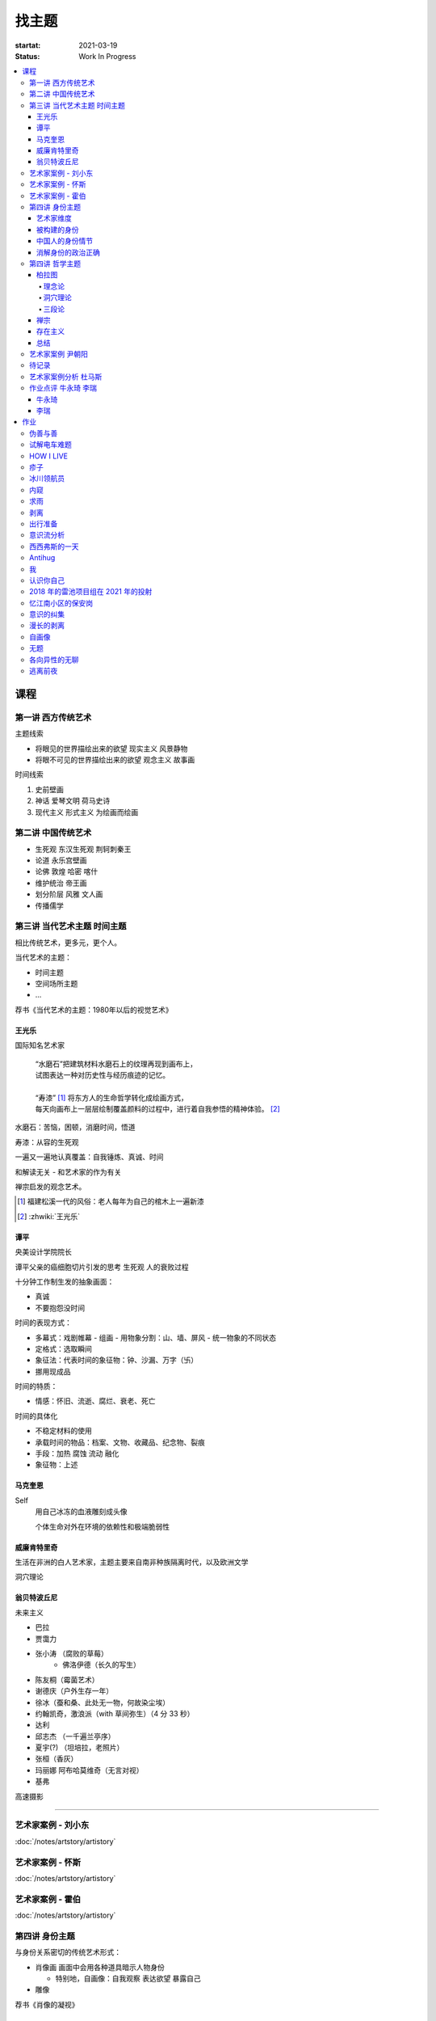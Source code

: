 ======
找主题
======

:startat: 2021-03-19
:status: Work In Progress

.. contents::
   :local:

课程
====

第一讲 西方传统艺术
-------------------

主题线索

- 将眼见的世界描绘出来的欲望 现实主义 风景静物
- 将眼不可见的世界描绘出来的欲望 观念主义 故事画

时间线索

1. 史前壁画
2. 神话 爱琴文明 荷马史诗
3. 现代主义 形式主义 为绘画而绘画

第二讲 中国传统艺术
-------------------

- 生死观  东汉生死观 荆轲刺秦王
- 论道  永乐宫壁画
- 论佛 敦煌 哈密 喀什
- 维护统治 帝王画
- 划分阶层 风雅 文人画
- 传播儒学

第三讲 当代艺术主题 时间主题
----------------------------

相比传统艺术，更多元，更个人。

当代艺术的主题：

- 时间主题
- 空间场所主题
- ...

荐书《当代艺术的主题：1980年以后的视觉艺术》

王光乐
~~~~~~

国际知名艺术家

   | “水磨石”把建筑材料水磨石上的纹理再现到画布上，
   | 试图表达一种对历史性与经历痕迹的记忆。
   |
   | “寿漆” [#]_ 将东方人的生命哲学转化成绘画方式，
   | 每天向画布上一层层绘制覆盖颜料的过程中，进行着自我参悟的精神体验。 [#]_

水磨石：苦恼，困顿，消磨时间，悟道

寿漆：从容的生死观

一遍又一遍地认真覆盖：自我锤炼、真诚、时间

和解读无关 - 和艺术家的作为有关

禅宗启发的观念艺术。

.. [#] 福建松溪一代的风俗：老人每年为自己的棺木上一遍新漆
.. [#] :zhwiki:`王光乐`

.. 冷抽象和热抽象

谭平
~~~~

央美设计学院院长

谭平父亲的癌细胞切片引发的思考 生死观 人的衰败过程

十分钟工作制生发的抽象画面：

- 真诚
- 不要抱怨没时间

时间的表现方式：

- 多幕式：戏剧帷幕
  - 组画
  - 用物象分割：山、墙、屏风
  - 统一物象的不同状态
- 定格式：选取瞬间
- 象征法：代表时间的象征物：钟、沙漏、万字（卐）
- 挪用现成品

时间的特质：

- 情感：怀旧、流逝、腐烂、衰老、死亡

时间的具体化

- 不稳定材料的使用
- 承载时间的物品：档案、文物、收藏品、纪念物、裂痕
- 手段：加热 腐蚀 流动 融化
- 象征物：上述

马克奎恩
~~~~~~~~~

Self
   用自己冰冻的血液雕刻成头像

   个体生命对外在环境的依赖性和极端脆弱性

威廉肯特里奇
~~~~~~~~~~~~

生活在非洲的白人艺术家，主题主要来自南非种族隔离时代，以及欧洲文学

洞穴理论

.. seealso:: 杜马斯

翁贝特波丘尼
~~~~~~~~~~~~

未来主义

- 巴拉
- 贾霭力
- 张小涛 （腐败的草莓）
   - 佛洛伊德（长久的写生）
- 陈友桐（霉菌艺术）
- 谢德庆（户外生存一年）
- 徐冰（蚕和桑、此处无一物，何故染尘埃）
- 约翰凯奇，激浪派（with 草间弥生）（4 分 33 秒）
- 达利
- 邱志杰 （一千遍兰亭序）
- 夏宇(?) （坦培拉，老照片）
- 张桓（香灰）
- 玛丽娜 阿布哈莫维奇（无言对视）
- 基弗

高速摄影


----------------------------

.. todo:: 还没看

艺术家案例 - 刘小东
--------------------------

:doc:`/notes/artstory/artistory`

艺术家案例 - 怀斯
------------------------

:doc:`/notes/artstory/artistory`

艺术家案例 - 霍伯
------------------------

:doc:`/notes/artstory/artistory`

第四讲 身份主题
---------------

与身份关系密切的传统艺术形式：

- 肖像画 画面中会用各种道具暗示人物身份

  - 特别地，自画像：自我观察 表达欲望 暴露自己

- 雕像

荐书《肖像的凝视》

艺术家维度
~~~~~~~~~~

.. tip:: 伦勃朗、鲁本斯、丢勒、梵高都是艺术史上画自画像相当多的画家

梵高
   - 《死亡之脸》
   - 《没胡子的自画像》

马奈
   - 《草地上的午餐》神的裸体与人的裸体：挑战了西方的文化传统

高更
   - 《我们从何处来？我们是谁？我们向何处去？》

朱迪芝加哥
   - *《晚宴》女性在历史进程中的贡献及所取得的成就*

梅普勒索普
   - 《小女孩》

辛迪 舍曼
   - 《无题电影剧照》系列，说谎的照片

     - 随着自媒体时代的来临，辛迪 舍曼的手法已经成为大众消遣的手段之一了

张晓刚
   - 《大家庭》血缘牢不可破，家庭不堪一击

     - 莫言《蛙》

被构建的身份
~~~~~~~~~~~~

或者说「身份总是被构建的」。

- 种族身份 黑人 犹太人 亚洲人
- 性别身份 男权 女权 跨性别者 性少数者
- 障碍身份 残疾人 传染病患者 抑郁症患者
- 政治身份 当权者 达官
   - 古埃及 法老雕像
   - 中国古代 历代帝王像

中国人的身份情节
~~~~~~~~~~~~~~~~

- 阶序意识
- 身份压力（地位和行为的匹配）
- 主仆情节（关于强者和弱者的态度）
- 人际关系中的定位（区分内外、善恶）

消解身份的政治正确
~~~~~~~~~~~~~~~~~~~

当身份产生时，作为消解身份的政治正确也产生了。

种族问题、女权问题、性少数问题、性别认知问题都存在不同程度的「政治正确」。

第四讲 哲学主题
---------------

:date: 2021-05-21

..

   认识你自己
   ——苏格拉底

荐书

- 《西方哲学史》 詹姆斯 菲泽
- 《中国哲学简史》冯友兰
- 《苏菲的世界》

哲学如何启发艺术

柏拉图
~~~~~~

理念论
^^^^^^

概念本身，心灵或理智所「看」到的东西


可知世界与可感世界

约瑟夫 库苏斯《一把椅子和三把椅子》
   观念的椅子

哲学之后的艺术——观念艺术

雷尼 玛格丽特《这不是烟斗》

洞穴理论
^^^^^^^^

威廉 肯特里奇 南非的白人艺术家 引申政治

三段论
^^^^^^

禅宗
~~~~

   禅是「洞察自己本质的艺术，它指明了从束缚到自由的道路」
   ——铃木大拙

由铃木大拙传入，深刻影响美国当代艺术

为极简主义提供新的出路

激浪派
   约翰凯奇《4 分 33 秒》
      作曲家对自身的抽离，沉默代表着禅宗的虚无

   草间弥生
   小原野子

消除人的欲望，呈现自然的随机性
   格哈德里希特 

   贾思伯琼斯 《美国国旗》

存在主义
~~~~~~~~

荒谬与存在主义

加谬 《木屋与独舟》

彼得多伊格

尹朝阳《西西弗斯的神话》

总结
~~~~

- 清晰的概念为思考（创作）提供牢靠的基础
- 每个事物都有其功能与目标
- 拉大尺度看问题，德行与知识等同 恶性与无知等同

艺术家案例 尹朝阳
-----------------

:artist:`尹朝阳`

待记录
------

.. todo::

艺术家案例分析 杜马斯
---------------------

:artist:`杜马斯`

作业点评 牛永琦 李瑞
--------------------

:date: 2021-06-25

其实是 :doc:`./find-yourself.rst` 的作业了。

牛永琦
~~~~~~

数字绘画，功底扎实，画面完整。

文字非常有意思：

   我身体的细胞在噼里啪啦地死去。

李瑞
~~~~

纸本，情绪饱满，画面充分度欠。

作业
====

以 `xfczk2` 为 ID。

要求：
   - 以 :doc:`./find-yourself` 中的小创作提炼出来的关键词为参考，选定一个作为主题
     进行创作
   - 至少五十张小画，尺幅 3、40 公分以内
   - 以筹备个虚拟的 :artwork:`个人展览` 为目标，每一张画完张贴起来，整体呈现
   - 依然不评判好坏

主题：
   *内窥*

   我在之前的画里常常描述对自己的审视，从一个（往往是负面的）想法出发，
   探寻藏在皮肤里面的自己，在这个系列里我要专注于此。

   我一定不是自己看到的那样，这个世界不存在能看到整个我的眼睛。

伪善与善
--------

.. artwork:: _
   :id: xfczk2-000
   :date: 2021-04-17
   :size: 32k
   :medium: 水彩

..

   :相麻: 假設在某個地方，有神明存在。
          神明做了一個實驗。那個實驗的目的，是想讓人變成善人。然後祂挑了一位青年，
          作為實驗的樣本。
   :惠:   然後呢？
   :相麻: 在實驗一開始，神明創造一個那位青年的冒牌貨。
          冒牌貨本身並不具備意誌，只會做出和真正的青年相同的行動。
          神明認為隻要有另一個自己，或許就能透過客觀檢視自己的行為，讓人變成善人。
   :惠:   如果是神明，那應該不用做實驗也能知道結果吧。
   :相麻: 那位神明雖然幾近全能，卻非常無知。
   :惠:   喔，為什麼？既然是全能，那應該也能讓自己變全知才對啊。
   :相麻: 雖然曾經獲得足以被稱為全知的知識，不過祂馬上就舍棄那些知識。
          所以祂變成一個幾近全能，卻也極度接近無知的神明。神明也是有很多苦衷的。
   :惠:   好吧。總之神明做了一個創造善人的實驗，並做出某位青年的冒牌貨。
   :相麻: 沒錯。可是青年的行動並沒有改變。雖然他絕對不算壞人，卻也沒到被稱為善人的地步。
          冒牌貨也和他一樣，過著不算好也不算壞的生活。
   :惠:   那神明滿意了嗎？
   :相麻: 不，所以祂進行第二個實驗，神明對青年下了某種詛咒，
          只要一看見悲傷的人，全身就會疼痛不已的詛咒。
   :惠:   喔，那還真是不得了。
   :相麻: 所以青年變得無法對悲傷的人置之不理。為了消除自己的疼痛
          他對所有悲傷的人伸出援手。
   :惠:   原來如此。然後呢？
   :相麻: 青年的冒牌貨，也做了相同的行動。雖然不會全身疼痛不已
          不過他被設計成會做出和青年一樣的舉動。所以青年和冒牌貨，都度過善人的一生
          故事到這裏就結束了。
   :惠:   神看見這個結果後，有怎麼樣嗎？
   :相麻: 祂替青年和冒牌貨各自取了名字。
   :惠:   什麼名字？
   :相麻: 一個叫做善，另一個叫偽善。
   :惠:   話說回來，相麻。這故事到底有什麼意義？
   :相麻: 只是個比喻而已。為了讓你明白，自己是個一絲不苟的善人。
   :惠:   到底要怎麼想，事情才會變成那樣？
   :相麻: 惠。你覺得哪一邊是善，哪一邊是偽善？
   :惠:   真正的青年是偽善，冒牌貨是善。
   :相麻: 為什麼你會這麼認為？
   :惠:   真正的青年是為了自己才幫助別人，冒牌貨則是在毫無任何打算的情況下助人。
           不用想也知道，哪一邊是純粹的善。
   :相麻: 不過真正的青年是按照自己的意思在行動，冒牌貨只是遵從本人而已喔？
   :惠:   這並不構成問題。為了自己所做的行為，根本就稱不上是純粹的善。

   ... [#]_

这里我复述了上面的 :ref:`矛盾` ，并附上自己的意见。

.. [#] :zhwiki:`重启咲良田`

试解电车难题
------------

.. artwork:: _
   :id: xfczk2-001
   :date: 2021-04-19
   :size: 32k
   :medium: 水彩

这里我描述一种 :ref:`荒诞` ，我解不开题，只能装傻了。

HOW I LIVE
----------

.. artwork:: _
   :id: xfczk2-002
   :date: 2021-04-21
   :size: 32k
   :medium: 水彩

我不善于休息，一直在不同的，互相重叠的上下文之间切换。

overhaed 非常大，有时会变得不是我自己。

疹子
----

.. artwork:: _
   :id: xfczk2-003
   :date: 2021-04-27
   :size: 32k
   :medium: 水彩

我觉得浑身不舒服，什么都不想画，草草应付了事。

冰川领航员
----------

.. artwork:: _
   :id: xfczk2-004
   :date: 2021-05-02
   :size: 32k
   :medium: 水彩

名字来自 :zhwiki:`水星领航员` ，但没什么关系。

我小心翼翼地驾驶着自己，光看水面上的部分没有用，它们一定关联着更潜意识的，
更不愿意被看到的某些东西。

内窥
----

.. artwork:: _
   :id: xfczk2-005
   :date: 2021-05-02
   :size: 32k
   :medium: 水彩

把视线插入自己身体里，我能窥见自己吗？
在一边忙着 :artwork:`领航 <冰川领航员>` 的情况下。

求雨
----

.. artwork:: _
   :id: xfczk2-006
   :date: 2021-05-10
   :size: 32k
   :medium: 水彩

没画好，所以什么都没有表达出来。

剥离
----

.. artwork:: _
   :id: xfczk2-007
   :date: 2021-05-17
   :size: 32k
   :medium: 水彩
   :image: /_images/artwork-xfczk2/IMG_20210517_022947__01__01.jpg

我把我不喜欢的东西慢慢地从身上敲下来。

*变成更完美的我。*

.. seealso:: :artwork:`HOW I LIVE` :artwork:`我的敌人在哪里`

出行准备
--------

.. artwork:: _
   :id: xfczk2-008
   :date: 2021-05-23
   :size: 32k
   :medium: 水彩
   :image: /_images/artwork-xfczk2/IMG_20210523_180430__01__01.jpg

我不能游在干涸的河床上。

.. seealso:: 鱼鱼的姿势参考了 :artist:`安格尔` 的《泉》，
   构图上想有 :artist:`霍伯` 那样的感觉，:del:`但最后啥也没有`。

意识流分析
----------

.. artwork:: _
   :id: xfczk2-009
   :date: 2021-05-28
   :size: 32k
   :medium: 水彩

我意识到自己非物质的部分是由意识构筑的，意识又分为可控的小部分和不可控的大部分。小部分是普通意义上的「我」，大部分是湍急暗涌的潜意识。

西西弗斯的一天
--------------

.. artwork:: _
   :id: xfczk2-010
   :date: 2021-05-29
   :size: 32k
   :medium: 水彩 铅笔

西西弗斯每天：

   必须将一块巨石推上山顶，而每次到达山顶后巨石又滚回山下 [#]_
   —— :zhwiki:`希腊神话`

西西弗斯每天：

   必须推开被子才能起床，每次巨石滚回山下又要盖上被子睡觉
   —— :friend:`SilverRainZ`

.. [#] :zhwiki:`西西弗斯`

Antihug
-------

.. artwork:: _
   :id: xfczk2-011
   :date: 2021-05-30
   :size: 32k
   :medium: 水彩 铅笔

我不会拒绝任何人的拥抱，没有人的拥抱是特别的，都同样地能抚慰我。可道德上不能这样，于是我伸出手抱住了自己。

我
--

.. artwork:: _
   :id: xfczk2-012
   :date: 2021-06-01
   :size: 32k
   :medium: 色粉笔 水彩

认识你自己
----------

.. artwork:: _
   :id: xfczk2-013
   :date: 2021-06-03
   :size: 32k
   :medium: 水彩

2018 年的雷池项目组在 2021 年的投射
-----------------------------------

.. artwork:: _
   :id: xfczk2-014
   :date: 2021-06-07
   :size: 32k
   :medium: 水彩 色粉笔 铅笔
   :image: /_images/artwork-xfczk2/IMG_20210607_000828__01.jpg

| 这是一个商业项目团队在某一刻保存下的快照
| 这是横跨了 2020 到 2021 的一张离职名单
| 这是「我」的过去苟延残喘至今的最后一口气
| 这是锚在北京的一个点，未来要辐射到中国的的各个地方

忆江南小区的保安岗
------------------

.. artwork:: _
   :id: xfczk2-015
   :date: 2021-06-08
   :size: 32k
   :medium: 色粉笔 牛皮纸

我不是老好人，我只是太过孤寂怕无法自己燃过这个夜晚，所以才帮你的忙。

意识的纠集
----------

.. artwork:: _
   :id: xfczk2-016
   :medium: 数字 Procreate

它们纠集起来会成为什么，会是我的敌人吗？

.. seealso:: :artwork:`意识流分析`

漫长的剥离
----------

.. artwork:: _
   :id: xfczk2-017
   :date: 2021-06-15
   :size: 32k
   :medium: 水彩

在我以为我在重建这段感情的时候，它其实还在剥离，一刻也没有停止过。所谓「改变」带来的痛感其实和之前的不适并没有分别。

等到了意识到的时候，痛感变成愤懑和孤独，我用睡眠和自慰冲刷它们，从马桶里冲走，它们不必带到以后的生活里。

.. seealso:: :artwork:`阵痛`

自画像
------

.. artwork:: _
   :id: xfczk2-018
   :date: 2021-06-21
   :size: 8k
   :medium: 炭精粉 色粉笔

jian.huang 同学说像 :artist:`毛焰`，我觉得像谁不重要。

这是我自己，是我的媒介和步骤综合呈现出来的画面。

无题
----

.. artwork:: _
   :id: xfczk2-019
   :date: 2021-06-22
   :size: 8k
   :medium: 彩色铅笔 炭精粉

自觉并不好，但晓飞老师觉得好，那就放进来吧。

各向异性的无聊
--------------

.. artwork:: _
   :id: xfczk2-020
   :date: 2021-06-24
   :size: 8k
   :medium: 炭精粉

我不甘于无聊的画面，又陷在过渡的时间里动弹不得。
那就破坏吧，破碎比平庸有趣一点。

逃离前夜
--------

.. artwork:: _
   :id: xfczk2-021
   :date: 2021-06-25
   :size: 8k
   :medium: 炭精粉

离开画室的倒数第二天，从右到左，依次是若涵、黄剑和小龙。
